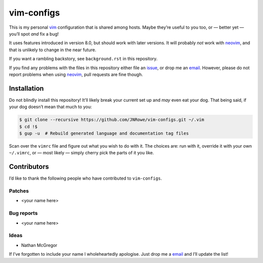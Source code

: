 vim-configs
===========

This is my personal vim_ configuration that is shared among hosts.  Maybe
they’re useful to you too, or — better yet — you’ll spot *and* fix a bug!

It uses features introduced in version 8.0, but should work with later versions.
It will probably *not* work with neovim_, and that is unlikely to change in the
near future.

If you want a rambling backstory, see ``background.rst`` in this repository.

If you find any problems with the files in this repository either file an
issue_, or drop me an email_.  However, please do not report problems when using
neovim_, pull requests are fine though.

Installation
------------

Do not blindly install this repository!  It’ll likely break your current set up
and *may* even eat your dog.  That being said, if your dog doesn’t mean that
much to you:

.. code-block:: console

    $ git clone --recursive https://github.com/JNRowe/vim-configs.git ~/.vim
    $ cd !$
    $ gup -u  # Rebuild generated language and documentation tag files

Scan over the ``vimrc`` file and figure out what you wish to do with it.  The
choices are: run with it, override it with your own ``~/.vimrc``, or — most
likely — simply cherry pick the parts of it you like.

Contributors
------------

I’d like to thank the following people who have contributed to ``vim-configs``.

Patches
'''''''

* <your name here>

Bug reports
'''''''''''

* <your name here>

Ideas
'''''

* Nathan McGregor

If I’ve forgotten to include your name I wholeheartedly apologise.  Just drop me
a email_ and I’ll update the list!

.. _vim: http://www.vim.org/
.. _neovim: https://neovim.io/
.. _issue: https://github.com/JNRowe/vim-configs/issues
.. _email: jnrowe@gmail.com
